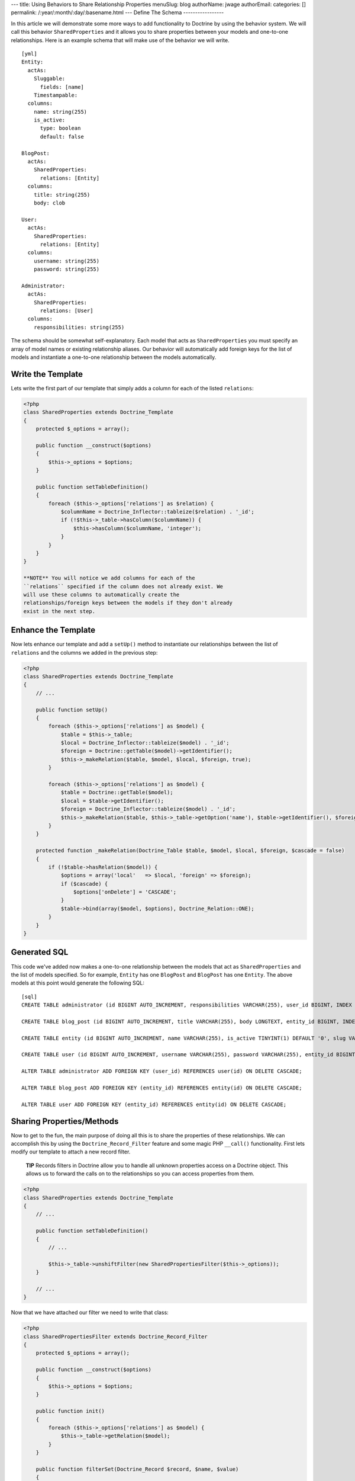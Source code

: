 ---
title: Using Behaviors to Share Relationship Properties
menuSlug: blog
authorName: jwage 
authorEmail: 
categories: []
permalink: /:year/:month/:day/:basename.html
---
Define The Schema
-----------------

In this article we will demonstrate some more ways to add
functionality to Doctrine by using the behavior system. We will
call this behavior ``SharedProperties`` and it allows you to share
properties between your models and one-to-one relationships. Here
is an example schema that will make use of the behavior we will
write.

::

    [yml]
    Entity:
      actAs:
        Sluggable:
          fields: [name]
        Timestampable:
      columns:
        name: string(255)
        is_active:
          type: boolean
          default: false
    
    BlogPost:
      actAs:
        SharedProperties:
          relations: [Entity]
      columns:
        title: string(255)
        body: clob
    
    User:
      actAs:
        SharedProperties:
          relations: [Entity]
      columns:
        username: string(255)
        password: string(255)
    
    Administrator:
      actAs:
        SharedProperties:
          relations: [User]
      columns:
        responsibilities: string(255)

The schema should be somewhat self-explanatory. Each model that
acts as ``SharedProperties`` you must specify an array of model
names or existing relationship aliases. Our behavior will
automatically add foreign keys for the list of models and
instantiate a one-to-one relationship between the models
automatically.

Write the Template
------------------

Lets write the first part of our template that simply adds a column
for each of the listed ``relations``:

.. code-block:: php

    <?php
    class SharedProperties extends Doctrine_Template
    {
        protected $_options = array();
    
        public function __construct($options)
        {
            $this->_options = $options;
        }
    
        public function setTableDefinition()
        {
            foreach ($this->_options['relations'] as $relation) {
                $columnName = Doctrine_Inflector::tableize($relation) . '_id';
                if (!$this->_table->hasColumn($columnName)) {
                    $this->hasColumn($columnName, 'integer');
                }
            }
        }
    }

    **NOTE** You will notice we add columns for each of the
    ``relations`` specified if the column does not already exist. We
    will use these columns to automatically create the
    relationships/foreign keys between the models if they don't already
    exist in the next step.


Enhance the Template
--------------------

Now lets enhance our template and add a ``setUp()`` method to
instantiate our relationships between the list of ``relations`` and
the columns we added in the previous step:

.. code-block:: php

    <?php
    class SharedProperties extends Doctrine_Template
    {
        // ...
    
        public function setUp()
        {
            foreach ($this->_options['relations'] as $model) {
                $table = $this->_table;
                $local = Doctrine_Inflector::tableize($model) . '_id';
                $foreign = Doctrine::getTable($model)->getIdentifier();
                $this->_makeRelation($table, $model, $local, $foreign, true);
            }
    
            foreach ($this->_options['relations'] as $model) {
                $table = Doctrine::getTable($model);
                $local = $table->getIdentifier();
                $foreign = Doctrine_Inflector::tableize($model) . '_id';
                $this->_makeRelation($table, $this->_table->getOption('name'), $table->getIdentifier(), $foreign);
            }
        }
    
        protected function _makeRelation(Doctrine_Table $table, $model, $local, $foreign, $cascade = false)
        {
            if (!$table->hasRelation($model)) {
                $options = array('local'   => $local, 'foreign' => $foreign);
                if ($cascade) {
                    $options['onDelete'] = 'CASCADE';
                }
                $table->bind(array($model, $options), Doctrine_Relation::ONE);
            }
        }
    }

Generated SQL
-------------

This code we've added now makes a one-to-one relationship between
the models that act as ``SharedProperties`` and the list of models
specified. So for example, ``Entity`` has one ``BlogPost`` and
``BlogPost`` has one ``Entity``. The above models at this point
would generate the following SQL:

::

    [sql]
    CREATE TABLE administrator (id BIGINT AUTO_INCREMENT, responsibilities VARCHAR(255), user_id BIGINT, INDEX user_id_idx (user_id), PRIMARY KEY(id)) ENGINE = INNODB;
    
    CREATE TABLE blog_post (id BIGINT AUTO_INCREMENT, title VARCHAR(255), body LONGTEXT, entity_id BIGINT, INDEX entity_id_idx (entity_id), PRIMARY KEY(id)) ENGINE = INNODB;
    
    CREATE TABLE entity (id BIGINT AUTO_INCREMENT, name VARCHAR(255), is_active TINYINT(1) DEFAULT '0', slug VARCHAR(255), created_at DATETIME, updated_at DATETIME, UNIQUE INDEX sluggable_idx (slug), PRIMARY KEY(id)) ENGINE = INNODB;
    
    CREATE TABLE user (id BIGINT AUTO_INCREMENT, username VARCHAR(255), password VARCHAR(255), entity_id BIGINT, INDEX entity_id_idx (entity_id), PRIMARY KEY(id)) ENGINE = INNODB;
    
    ALTER TABLE administrator ADD FOREIGN KEY (user_id) REFERENCES user(id) ON DELETE CASCADE;
    
    ALTER TABLE blog_post ADD FOREIGN KEY (entity_id) REFERENCES entity(id) ON DELETE CASCADE;
    
    ALTER TABLE user ADD FOREIGN KEY (entity_id) REFERENCES entity(id) ON DELETE CASCADE;

Sharing Properties/Methods
--------------------------

Now to get to the fun, the main purpose of doing all this is to
share the properties of these relationships. We can accomplish this
by using the ``Doctrine_Record_Filter`` feature and some magic PHP
``__call()`` functionality. First lets modify our template to
attach a new record filter.

    **TIP** Records filters in Doctrine allow you to handle all unknown
    properties access on a Doctrine object. This allows us to forward
    the calls on to the relationships so you can access properties from
    them.


.. code-block:: php

    <?php
    class SharedProperties extends Doctrine_Template
    {
        // ...
    
        public function setTableDefinition()
        {
            // ...
    
            $this->_table->unshiftFilter(new SharedPropertiesFilter($this->_options));
        }
    
        // ...
    }

Now that we have attached our filter we need to write that class:

.. code-block:: php

    <?php
    class SharedPropertiesFilter extends Doctrine_Record_Filter
    {
        protected $_options = array();
    
        public function __construct($options)
        {
            $this->_options = $options;
        }
    
        public function init()
        {
            foreach ($this->_options['relations'] as $model) {
                $this->_table->getRelation($model);
            }
        }
    
        public function filterSet(Doctrine_Record $record, $name, $value)
        {
            foreach ($this->_options['relations'] as $model) {
                try {
                    $record->$model->$name = $value;
                    return $record;
                } catch (Exception $e) {}
            }
            throw new Doctrine_Record_UnknownPropertyException(sprintf('Unknown record property / related component "%s" on "%s"', $name, get_class($record)));
        }
    
        public function filterGet(Doctrine_Record $record, $name)
        {
            foreach ($this->_options['relations'] as $model) {
                try {
                    return $record->$model->$name;
                } catch (Exception $e) {}
            }
            throw new Doctrine_Record_UnknownPropertyException(sprintf('Unknown record property / related component "%s" on "%s"', $name, get_class($record)));
        }
    }

Now you can see this filter checks to see if the property exists on
any of the ``relations`` specified otherwise throws the normal
``Doctrine_Record_UnknownPropertyException``.

The last thing we need to do is add a magic ``__call()`` function
to our template to handle the forwarding of any unknown methods to
the ``relations``:

.. code-block:: php

    <?php
    class SharedProperties extends Doctrine_Template
    {
        // ...
    
        public function __call($method, $arguments)
        {
            $invoker = $this->getInvoker();
            foreach ($this->_options['relations'] as $model) {
                try {
                    return call_user_func_array(array($invoker->$model, $method), $arguments);
                } catch (Exception $e) {
                    continue;
                }
            }
        }
    }

This is required if we have functions defined on the models and
want to be able to access these methods. So for example if we were
to add a ``setPassword()`` method to the generated ``User`` class
like the following:

.. code-block:: php

    <?php
    class User extends BaseUser
    {
        public function setPassword($password)
        {
            $this->_set('password', md5($password));
        }
    }

Without the above ``__call()`` function we would not be able to do
the following:

.. code-block:: php

    <?php
    $administrator = new Administrator();
    $administrator->setPassword('new_password');

    **TIP** **Auto Accessor and Mutator Overriding**

    If you want Doctrine to automatically override accessors with
    matching ``set*()`` and ``get*()`` functions then you need to
    enable the ``auto_accessor_override`` attribute in your
    configuration where you create your connections and set Doctrine
    attributes:

.. code-block:: php

    <?php
        $manager = Doctrine_Manager::getInstance();
        $manager->setAttribute('auto_accessor_override', true);

    Now with that attribute the following is possible. Instead of
    having to call the method ``setPassword()``, Doctrine sees you are
    setting the ``password`` and a method named ``setPassword()``
    exists so it uses it to do the mutating.

.. code-block:: php

    <?php
        $administrator->password = 'new_password';


Example Usage
-------------

That is it! Our behavior is implemented and we are ready to write
some code that use our new models.

Creating New Records
~~~~~~~~~~~~~~~~~~~~

.. code-block:: php

    <?php
    $admin = new Administrator();
    $admin->name = 'Jonathan H. Wage';
    $admin->username = 'jwage';
    $admin->password = 'changeme';
    $admin->is_active = 1;
    $admin->responsibilities = 'Train all the PHP developers!';
    $admin->save();

Now that code results in the following structure being persisted to
the database:

.. code-block:: php

    <?php
    print_r($admin->toArray(true));
    /*
    Array
    (
        [id] => 2
        [responsibilities] => Train all the PHP developers!
        [user_id] => 2
        [User] => Array
            (
                [id] => 2
                [username] => jwage
                [password] => 4cb9c8a8048fd02294477fcb1a41191a
                [entity_id] => 3
                [Entity] => Array
                    (
                        [id] => 3
                        [name] => Jonathan H. Wage
                        [is_active] => 1
                        [slug] => jonathan-h-wage
                        [created_at] => 2009-02-04 16:01:12
                        [updated_at] => 2009-02-04 16:01:12
                    )
    
            )
    
    )
    */

Data Fixtures
~~~~~~~~~~~~~

Similarly, the following data fixtures would be possible:

::

    [yml]
    BlogPost:
      BlogPost_1:
        name: Test Blog Post
        title: This is a test blog post
        body: This is a test blog post
    
    Administrator:
      Administrator_1:
        name: Test Manager
        username: jwage
        password: changeme
        responsibilities: Overseeing development department

Querying For and Accessing Data
~~~~~~~~~~~~~~~~~~~~~~~~~~~~~~~

You can query for these relationships as well:

.. code-block:: php

    <?php
    $q = Doctrine_Query::create()
        ->from('Administrator a')
        ->leftJoin('a.User u')
        ->leftJoin('u.Entity e')
        ->where('u.username = ?', 'jwage');
    
    $user = $q->fetchOne();
    echo $user['created_at'];

The above code would output the value of the ``created_at`` column
that actually exists in the ``Entity`` model that is available
through the ``Administrator->User->Entity`` relations.
